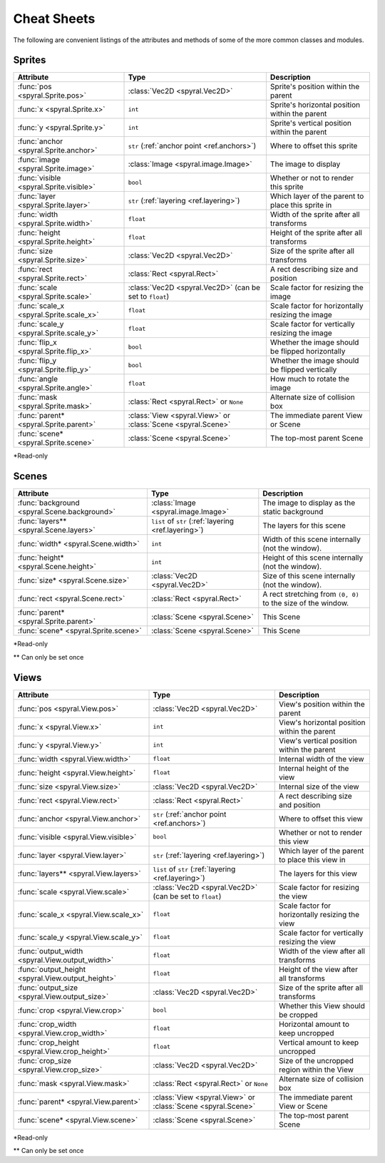 ************
Cheat Sheets
************

The following are convenient listings of the attributes and methods of some of
the more common classes and modules.

Sprites
-------

========================================    ============================================================   =======================
Attribute                                   Type                                                           Description
========================================    ============================================================   =======================
:func:`pos <spyral.Sprite.pos>`             :class:`Vec2D <spyral.Vec2D>`                                  Sprite's position within the parent
:func:`x <spyral.Sprite.x>`                 ``int``                                                        Sprite's horizontal position within the parent
:func:`y <spyral.Sprite.y>`                 ``int``                                                        Sprite's vertical position within the parent
:func:`anchor <spyral.Sprite.anchor>`       ``str`` (:ref:`anchor point <ref.anchors>`)                    Where to offset this sprite
:func:`image <spyral.Sprite.image>`         :class:`Image <spyral.image.Image>`                            The image to display
:func:`visible <spyral.Sprite.visible>`     ``bool``                                                       Whether or not to render this sprite
:func:`layer <spyral.Sprite.layer>`         ``str`` (:ref:`layering <ref.layering>`)                       Which layer of the parent to place this sprite in
:func:`width <spyral.Sprite.width>`         ``float``                                                      Width of the sprite after all transforms
:func:`height <spyral.Sprite.height>`       ``float``                                                      Height of the sprite after all transforms
:func:`size <spyral.Sprite.size>`           :class:`Vec2D <spyral.Vec2D>`                                  Size of the sprite after all transforms
:func:`rect <spyral.Sprite.rect>`           :class:`Rect <spyral.Rect>`                                    A rect describing size and position
:func:`scale <spyral.Sprite.scale>`         :class:`Vec2D <spyral.Vec2D>` (can be set to ``float``)        Scale factor for resizing the image
:func:`scale_x <spyral.Sprite.scale_x>`     ``float``                                                      Scale factor for horizontally resizing the image
:func:`scale_y <spyral.Sprite.scale_y>`     ``float``                                                      Scale factor for vertically resizing the image
:func:`flip_x <spyral.Sprite.flip_x>`       ``bool``                                                       Whether the image should be flipped horizontally
:func:`flip_y <spyral.Sprite.flip_y>`       ``bool``                                                       Whether the image should be flipped vertically
:func:`angle <spyral.Sprite.angle>`         ``float``                                                      How much to rotate the image
:func:`mask <spyral.Sprite.mask>`           :class:`Rect <spyral.Rect>` or ``None``                        Alternate size of collision box
:func:`parent* <spyral.Sprite.parent>`      :class:`View <spyral.View>` or :class:`Scene <spyral.Scene>`   The immediate parent View or Scene
:func:`scene* <spyral.Sprite.scene>`        :class:`Scene <spyral.Scene>`                                  The top-most parent Scene
========================================    ============================================================   =======================

\*Read-only


Scenes
------
============================================  ============================================================   =======================
Attribute                                     Type                                                           Description
============================================  ============================================================   =======================
:func:`background <spyral.Scene.background>`  :class:`Image <spyral.image.Image>`                            The image to display as the static background
:func:`layers** <spyral.Scene.layers>`        ``list`` of ``str`` (:ref:`layering <ref.layering>`)           The layers for this scene
:func:`width* <spyral.Scene.width>`           ``int``                                                        Width of this scene internally (not the window).
:func:`height* <spyral.Scene.height>`         ``int``                                                        Height of this scene internally (not the window).
:func:`size* <spyral.Scene.size>`             :class:`Vec2D <spyral.Vec2D>`                                  Size of this scene internally (not the window).
:func:`rect <spyral.Scene.rect>`              :class:`Rect <spyral.Rect>`                                    A rect stretching from ``(0, 0)`` to the size of the window.
:func:`parent* <spyral.Sprite.parent>`        :class:`Scene <spyral.Scene>`                                  This Scene
:func:`scene* <spyral.Sprite.scene>`          :class:`Scene <spyral.Scene>`                                  This Scene
============================================  ============================================================   =======================

\*Read-only

\** Can only be set once

Views
-----

================================================= ============================================================   =======================
Attribute                                         Type                                                           Description
================================================= ============================================================   =======================
:func:`pos <spyral.View.pos>`                     :class:`Vec2D <spyral.Vec2D>`                                  View's position within the parent
:func:`x <spyral.View.x>`                         ``int``                                                        View's horizontal position within the parent
:func:`y <spyral.View.y>`                         ``int``                                                        View's vertical position within the parent
:func:`width <spyral.View.width>`                 ``float``                                                      Internal width of the view
:func:`height <spyral.View.height>`               ``float``                                                      Internal height of the view
:func:`size <spyral.View.size>`                   :class:`Vec2D <spyral.Vec2D>`                                  Internal size of the view
:func:`rect <spyral.View.rect>`                   :class:`Rect <spyral.Rect>`                                    A rect describing size and position
:func:`anchor <spyral.View.anchor>`               ``str`` (:ref:`anchor point <ref.anchors>`)                    Where to offset this view
:func:`visible <spyral.View.visible>`             ``bool``                                                       Whether or not to render this view
:func:`layer <spyral.View.layer>`                 ``str`` (:ref:`layering <ref.layering>`)                       Which layer of the parent to place this view in
:func:`layers** <spyral.View.layers>`             ``list`` of ``str`` (:ref:`layering <ref.layering>`)           The layers for this view
:func:`scale <spyral.View.scale>`                 :class:`Vec2D <spyral.Vec2D>` (can be set to ``float``)        Scale factor for resizing the view
:func:`scale_x <spyral.View.scale_x>`             ``float``                                                      Scale factor for horizontally resizing the view
:func:`scale_y <spyral.View.scale_y>`             ``float``                                                      Scale factor for vertically resizing the view
:func:`output_width <spyral.View.output_width>`   ``float``                                                      Width of the view after all transforms
:func:`output_height <spyral.View.output_height>` ``float``                                                      Height of the view after all transforms
:func:`output_size <spyral.View.output_size>`     :class:`Vec2D <spyral.Vec2D>`                                  Size of the sprite after all transforms
:func:`crop <spyral.View.crop>`                   ``bool``                                                       Whether this View should be cropped
:func:`crop_width <spyral.View.crop_width>`       ``float``                                                      Horizontal amount to keep uncropped
:func:`crop_height <spyral.View.crop_height>`     ``float``                                                      Vertical amount to keep uncropped
:func:`crop_size <spyral.View.crop_size>`         :class:`Vec2D <spyral.Vec2D>`                                  Size of the uncropped region within the View
:func:`mask <spyral.View.mask>`                   :class:`Rect <spyral.Rect>` or ``None``                        Alternate size of collision box
:func:`parent* <spyral.View.parent>`              :class:`View <spyral.View>` or :class:`Scene <spyral.Scene>`   The immediate parent View or Scene
:func:`scene* <spyral.View.scene>`                :class:`Scene <spyral.Scene>`                                  The top-most parent Scene
================================================= ============================================================   =======================

\*Read-only

\** Can only be set once